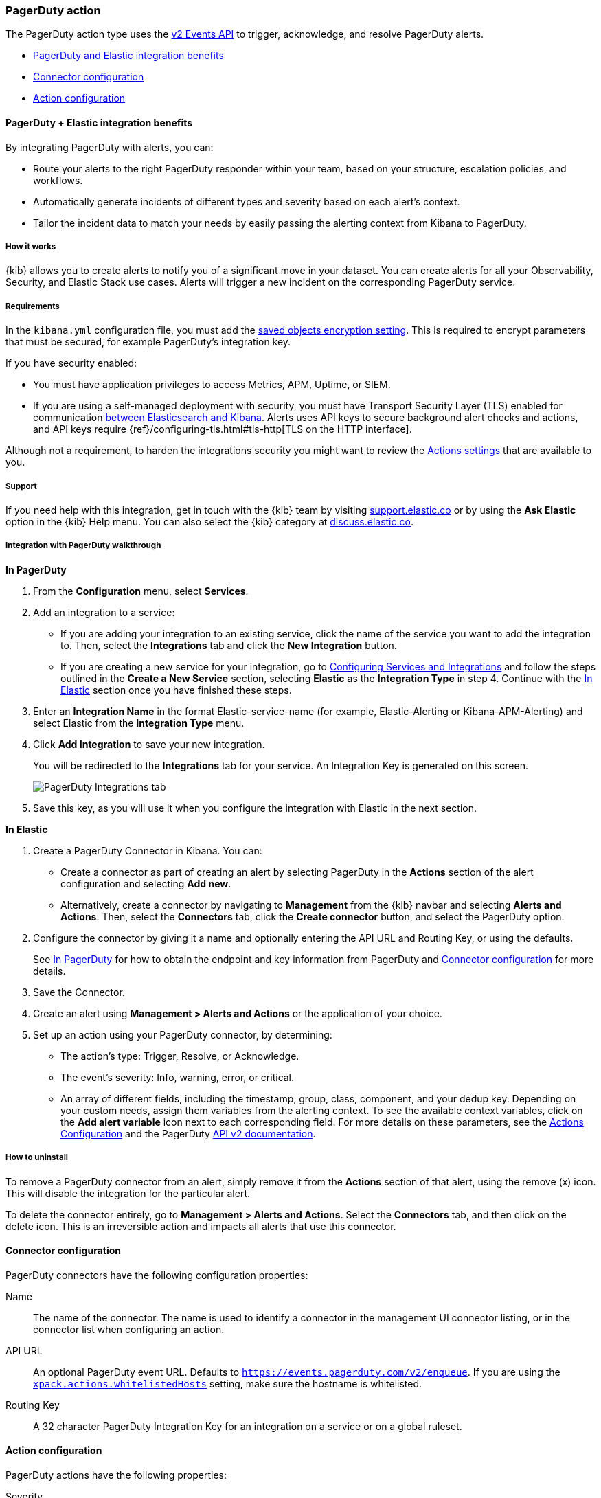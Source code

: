 [role="xpack"]
[[pagerduty-action-type]]
=== PagerDuty action

The PagerDuty action type uses the https://v2.developer.pagerduty.com/docs/events-api-v2[v2 Events API] to trigger, acknowledge, and resolve PagerDuty alerts.

* <<pagerduty-benefits, PagerDuty and Elastic integration benefits>>
* <<pagerduty-connector-configuration, Connector configuration>>
* <<pagerduty-action-configuration, Action configuration>>

[float]
[[pagerduty-benefits]]
==== PagerDuty + Elastic integration benefits

By integrating PagerDuty with alerts, you can:

* Route your alerts to the right PagerDuty responder within your team, based on your structure, escalation policies, and workflows.
* Automatically generate incidents of different types and severity based on each alert’s context.
* Tailor the incident data to match your needs by easily passing the alerting context from Kibana to PagerDuty.

[float]
[[pagerduty-how-it-works]]
===== How it works

{kib} allows you to create alerts to notify you of a significant move
in your dataset.
You can create alerts for all your Observability, Security, and Elastic Stack use cases.
Alerts will trigger a new incident on the corresponding PagerDuty service.

[float]
===== Requirements

In the `kibana.yml` configuration file, you must add the <<general-alert-action-settings, saved objects encryption setting>>.
This is required to encrypt parameters that must be secured, for example PagerDuty’s integration key.

If you have security enabled:

* You must have
application privileges to access Metrics, APM, Uptime, or SIEM.
* If you are using a self-managed deployment with security, you must have
Transport Security Layer (TLS) enabled for communication <<configuring-tls-kib-es, between Elasticsearch and Kibana>>.
Alerts uses API keys to secure background alert checks and actions,
and API keys require {ref}/configuring-tls.html#tls-http[TLS on the HTTP interface].

Although not a requirement, to harden the integrations security you might want to
review the <<action-settings, Actions settings>> that are available to you.

[float]
[[pagerduty-support]]
===== Support
If you need help with this integration, get in touch with the {kib} team by visiting
https://support.elastic.co[support.elastic.co] or by using the *Ask Elastic* option in the {kib} Help menu.
You can also select the {kib} category at https://discuss.elastic.co/[discuss.elastic.co].

[float]
[[pagerduty-integration-walkthrough]]
===== Integration with PagerDuty walkthrough

[[pagerduty-in-pagerduty]]
*In PagerDuty*

. From the *Configuration* menu, select *Services*.
. Add an integration to a service:
+
* If you are adding your integration to an existing service,
click the name of the service you want to add the integration to.
Then, select the *Integrations* tab and click the *New Integration* button.
* If you are creating a new service for your integration,
go to
https://support.pagerduty.com/docs/services-and-integrations#section-configuring-services-and-integrations[Configuring Services and Integrations]
and follow the steps outlined in the *Create a New Service* section, selecting *Elastic* as the *Integration Type* in step 4.
Continue with the <<pagerduty-in-elastic, In Elastic>> section once you have finished these steps.

. Enter an *Integration Name* in the format Elastic-service-name (for example, Elastic-Alerting or Kibana-APM-Alerting)
and select Elastic from the *Integration Type* menu.
. Click *Add Integration* to save your new integration.
+
You will be redirected to the *Integrations* tab for your service. An Integration Key is generated on this screen.
+
[role="screenshot"]
image::user/alerting/images/pagerduty-integration.png[PagerDuty Integrations tab]

. Save this key, as you will use it when you configure the integration with Elastic in the next section.

[[pagerduty-in-elastic]]
*In Elastic*

. Create a PagerDuty Connector in Kibana.  You can:
+
* Create a connector as part of creating an alert by selecting PagerDuty in the *Actions*
section of the alert configuration and selecting *Add new*.
* Alternatively, create a connector by navigating to *Management* from the {kib} navbar and selecting
*Alerts and Actions*. Then, select the *Connectors* tab, click the *Create connector* button, and select the PagerDuty option.

. Configure the connector by giving it a name and optionally entering the API URL and Routing Key, or using the defaults.
+
See <<pagerduty-in-pagerduty, In PagerDuty>> for how to obtain the endpoint and key information from PagerDuty and
<<pagerduty-connector-configuration, Connector configuration>> for more details.

. Save the Connector.

. Create an alert using *Management > Alerts and Actions* or the application of your choice.

. Set up an action using your PagerDuty connector, by determining:
+
* The action’s type: Trigger, Resolve, or Acknowledge.
* The event’s severity: Info, warning, error, or critical.
* An array of different fields, including the timestamp, group, class, component, and your dedup key.
Depending on your custom needs, assign them variables from the alerting context.
To see the available context variables, click on the *Add alert variable* icon next
to each corresponding field. For more details on these parameters, see the
<<pagerduty-action-configuration, Actions Configuration>> and the PagerDuty
https://v2.developer.pagerduty.com/v2/docs/send-an-event-events-api-v2[API v2 documentation].


[float]
[[pagerduty-uninstall]]
===== How to uninstall
To remove a PagerDuty connector from an alert, simply remove it
from the *Actions* section of that alert, using the remove (x) icon.
This will disable the integration for the particular alert.

To delete the connector entirely, go to *Management > Alerts and Actions*.
Select the *Connectors* tab, and then click on the delete icon.
This is an irreversible action and impacts all alerts that use this connector.


[float]
[[pagerduty-connector-configuration]]
==== Connector configuration

PagerDuty connectors have the following configuration properties:

Name::      The name of the connector. The name is used to identify a  connector in the management UI connector listing, or in the connector list when configuring an action.
API URL::   An optional PagerDuty event URL. Defaults to `https://events.pagerduty.com/v2/enqueue`. If you are using the <<action-settings, `xpack.actions.whitelistedHosts`>> setting, make sure the hostname is whitelisted.
Routing Key::   A 32 character PagerDuty Integration Key for an integration on a service or on a global ruleset.

[float]
[[pagerduty-action-configuration]]
==== Action configuration

PagerDuty actions have the following properties:

Severity::      The perceived severity of on the affected system. This can be one of `Critical`, `Error`, `Warning` or `Info`(default).
Event action::  One of `Trigger` (default), `Resolve`, or `Acknowledge`. See https://v2.developer.pagerduty.com/docs/events-api-v2#event-action[event action] for more details.
Dedup Key::     All actions sharing this key will be associated with the same PagerDuty alert. This value is used to correlate trigger and resolution. This value is *optional*, and if unset defaults to `action:<action saved object id>`. The maximum length is *255* characters. See https://v2.developer.pagerduty.com/docs/events-api-v2#alert-de-duplication[alert deduplication] for details.
Timestamp::     An *optional* https://v2.developer.pagerduty.com/v2/docs/types#datetime[ISO-8601 format date-time], indicating the time the event was detected or generated.
Component::     An *optional* value indicating the component of the source machine that is responsible for the event, for example `mysql` or `eth0`.
Group::         An *optional* value indicating the logical grouping of components of a service, for example `app-stack`.
Source::        An *optional* value indicating the affected system, preferably a hostname or fully qualified domain name. Defaults to the {kib} saved object id of the action.
Summary::       An *optional* text summary of the event, defaults to `No summary provided`. The maximum length is 1024 characters.
Class::         An *optional* value indicating the class/type of the event, for example `ping failure` or `cpu load`.

For more details on these properties, see https://v2.developer.pagerduty.com/v2/docs/send-an-event-events-api-v2[PagerDuty v2 event parameters].

